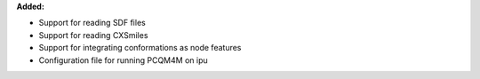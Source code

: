 **Added:**

* Support for reading SDF files
* Support for reading CXSmiles
* Support for integrating conformations as node features
* Configuration file for running PCQM4M on ipu
